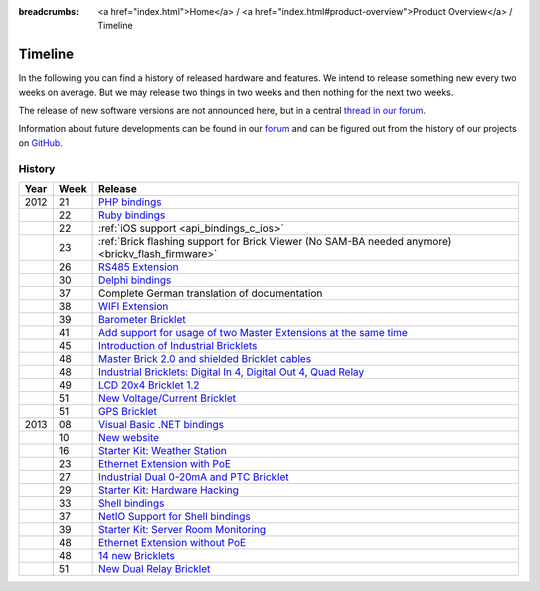 
:breadcrumbs: <a href="index.html">Home</a> / <a href="index.html#product-overview">Product Overview</a> / Timeline

.. _timeline:

Timeline
========

In the following you can find a history of released hardware and features.
We intend to release something new every two weeks on average. But we may
release two things in two weeks and then nothing for the next two weeks.

The release of new software versions are not announced here, but in a central
`thread in our forum
<http://www.tinkerunity.org/forum/index.php/topic,674.0.html>`__.

Information about future developments can be found in our `forum
<http://www.tinkerunity.org/forum>`__ and can be figured out from the
history of our projects on `GitHub <https://github.com/Tinkerforge>`__.

History
-------

.. csv-table:: 
   :header: "Year", "Week", "Release"
   :widths: 20, 20, 400

   "2012", "21", "`PHP bindings <http://www.tinkerforge.com/en/blog/2012/5/9/php-bindings-ready>`__"
   "",     "22", "`Ruby bindings <http://www.tinkerforge.com/en/blog/2012/5/25/ruby-bindings-ready>`__"
   "",     "22", ":ref:`iOS support <api_bindings_c_ios>`"
   "",     "23", ":ref:`Brick flashing support for Brick Viewer (No SAM-BA needed anymore) <brickv_flash_firmware>`"
   "",     "26", "`RS485 Extension <http://www.tinkerforge.com/en/blog/2012/6/28/rs485-extension>`__"
   "",     "30", "`Delphi bindings <http://www.tinkerforge.com/en/blog/2012/7/25/delphi-bindings-ready>`__"
   "",     "37", "Complete German translation of documentation"
   "",     "38", "`WIFI Extension <http://www.tinkerforge.com/en/blog/2012/9/17/wifi-master-extension-available>`__"
   "",     "39", "`Barometer Bricklet <http://www.tinkerforge.com/en/blog/2012/9/28/barometer-bricklet-available-and-more-made-in-germany>`__"
   "",     "41", "`Add support for usage of two Master Extensions at the same time <http://www.tinkerunity.org/forum/index.php/topic,674.msg6312.html#msg6312>`__"
   "",     "45", "`Introduction of Industrial Bricklets <http://www.tinkerforge.com/en/blog/2012/11/5/introduction-of-industrial-bricklets>`__"
   "",     "48", "`Master Brick 2.0 and shielded Bricklet cables <http://www.tinkerforge.com/en/blog/2012/11/27/master-brick-2-0-and-shielded-bricklet-cables>`__"
   "",     "48", "`Industrial Bricklets: Digital In 4, Digital Out 4, Quad Relay <http://www.tinkerforge.com/en/blog/2012/11/28/industrial-bricklets-availabe>`__"
   "",     "49", "`LCD 20x4 Bricklet 1.2 <http://www.tinkerforge.com/en/blog/2012/12/6/lcd-20x4-bricklet-1-2>`__"
   "",     "51", "`New Voltage/Current Bricklet <http://www.tinkerforge.com/en/blog/2012/12/20/voltage-current-bricklet-now-available>`__"
   "",     "51", "`GPS Bricklet <http://www.tinkerforge.com/en/blog/2012/12/20/gps-bricklet-now-available>`__"
   "2013", "08", "`Visual Basic .NET bindings <http://www.tinkerforge.com/en/blog/2013/2/18/visual-basic-net-bindings-ready>`__"
   "",     "10", "`New website <http://www.tinkerforge.com/en/blog/2013/3/8/new-website>`__"
   "",     "16", "`Starter Kit: Weather Station <http://www.tinkerforge.com/en/blog/2013/4/19/starter-kit:-weather-station>`__"
   "",     "23", "`Ethernet Extension with PoE <http://www.tinkerforge.com/en/blog/2013/6/6/ethernet-extension-available>`__"
   "",     "27", "`Industrial Dual 0-20mA and PTC Bricklet <http://www.tinkerforge.com/en/blog/2013/7/4/industrial-dual-0-20ma-and-ptc-bricklet>`__"
   "",     "29", "`Starter Kit: Hardware Hacking <http://www.tinkerforge.com/en/blog/2013/7/16/starter-kit:-hardware-hacking>`__"
   "",     "33", "`Shell bindings <http://www.tinkerforge.com/en/blog/2013/8/14/shell-bindings-ready>`__"
   "",     "37", "`NetIO Support for Shell bindings <http://www.tinkerforge.com/en/blog/2013/9/11/tinkerforge-+-netio>`__"
   "",     "39", "`Starter Kit: Server Room Monitoring <http://www.tinkerforge.com/en/blog/2013/9/24/starter-kit:-server-room-monitoring>`__"
   "",     "48", "`Ethernet Extension without PoE <http://www.tinkerforge.com/en/blog/2013/11/25/ethernet-extension-without-poe-available>`__"
   "",     "48", "`14 new Bricklets <http://www.tinkerforge.com/en/blog/2013/11/27/14-new-bricklets-in-one-fell-swoop-part-1-4>`__"
   "",     "51", "`New Dual Relay Bricklet <http://www.tinkerforge.com/en/blog/2013/12/16/new-dual-relay-bricklet>`__"

